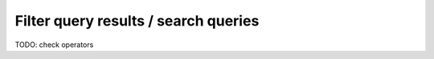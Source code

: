 .. meta::
   :description: Filter query results and search queries in Hasura using MySQL
   :keywords: hasura, docs, query, filter, search, mysql

.. _filter_queries_mysql:

Filter query results / search queries
=====================================

.. contents:: Table of contents
  :backlinks: none
  :depth: 2
  :local:

TODO: check operators
